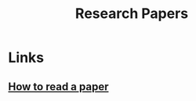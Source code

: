 :PROPERTIES:
:ID:       51ecb751-9c14-48d6-9020-656de58efe9c
:END:
#+title: Research Papers

* Links
** [[https:web.stanford.edu/class/ee384m/Handouts/HowtoReadPaper.pdf][How to read a paper]]
